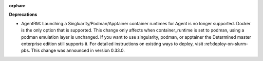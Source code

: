 :orphan:

**Deprecations**

-  AgentRM: Launching a Singluarity/Podman/Apptainer container runtimes for Agent is no longer
   supported. Docker is the only option that is supported. This change only affects when
   container_runtime is set to podman, using a podman emulation layer is unchanged. If you want to
   use singularity, podman, or apptainer the Determined master enterprise edition still supports it.
   For detailed instructions on existing ways to deploy, visit :ref:deploy-on-slurm-pbs. This change
   was announced in version 0.33.0.
